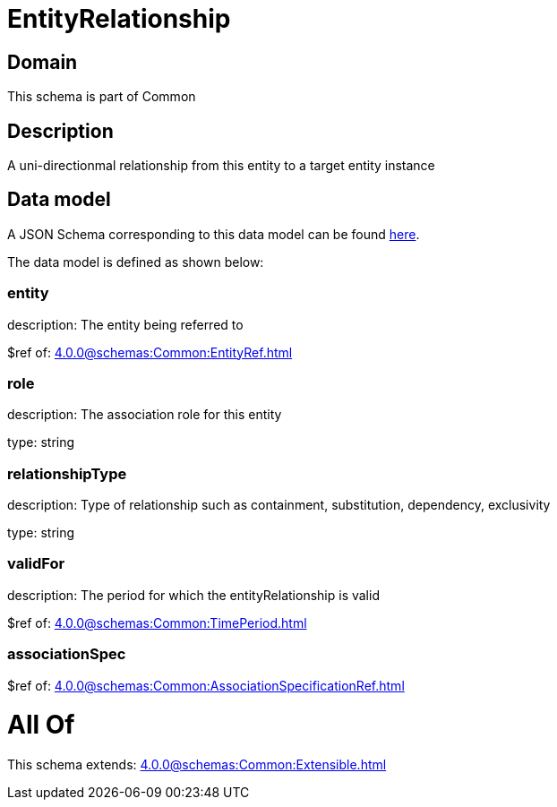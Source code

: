 = EntityRelationship

[#domain]
== Domain

This schema is part of Common

[#description]
== Description

A uni-directionmal relationship from this entity to a target entity instance


[#data_model]
== Data model

A JSON Schema corresponding to this data model can be found https://tmforum.org[here].

The data model is defined as shown below:


=== entity
description: The entity being referred to

$ref of: xref:4.0.0@schemas:Common:EntityRef.adoc[]


=== role
description: The association role for this entity

type: string


=== relationshipType
description: Type of relationship such as containment, substitution, dependency, exclusivity

type: string


=== validFor
description: The period for which the entityRelationship is valid

$ref of: xref:4.0.0@schemas:Common:TimePeriod.adoc[]


=== associationSpec
$ref of: xref:4.0.0@schemas:Common:AssociationSpecificationRef.adoc[]


= All Of 
This schema extends: xref:4.0.0@schemas:Common:Extensible.adoc[]
